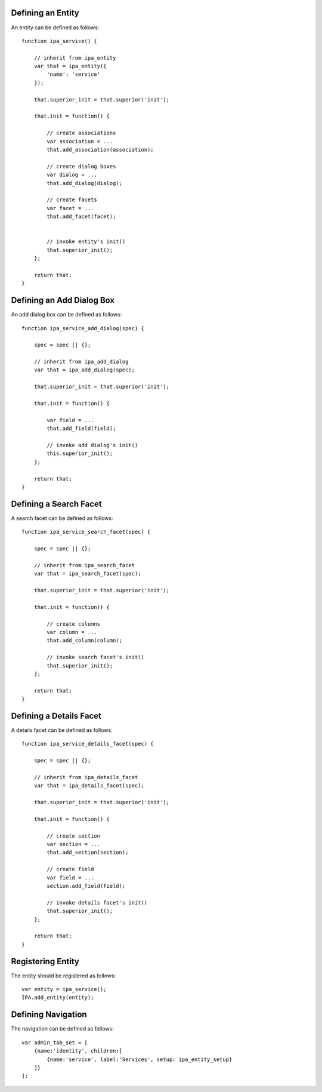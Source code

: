 

Defining an Entity
==================

An entity can be defined as follows:

::

   function ipa_service() {

       // inherit from ipa_entity
       var that = ipa_entity({
           'name': 'service'
       });

       that.superior_init = that.superior('init');

       that.init = function() {

           // create associations
           var association = ...
           that.add_association(association);

           // create dialog boxes
           var dialog = ...
           that.add_dialog(dialog);

           // create facets
           var facet = ...
           that.add_facet(facet);


           // invoke entity's init()
           that.superior_init();
       };

       return that;
   }



Defining an Add Dialog Box
==========================

An add dialog box can be defined as follows:

::

   function ipa_service_add_dialog(spec) {

       spec = spec || {};

       // inherit from ipa_add_dialog
       var that = ipa_add_dialog(spec);

       that.superior_init = that.superior('init');

       that.init = function() {

           var field = ...
           that.add_field(field);

           // invoke add dialog's init()
           this.superior_init();
       };

       return that;
   }



Defining a Search Facet
=======================

A search facet can be defined as follows:

::

   function ipa_service_search_facet(spec) {

       spec = spec || {};

       // inherit from ipa_search_facet
       var that = ipa_search_facet(spec);

       that.superior_init = that.superior('init');

       that.init = function() {

           // create columns
           var column = ...
           that.add_column(column);

           // invoke search facet's init()
           that.superior_init();
       };

       return that;
   }



Defining a Details Facet
========================

A details facet can be defined as follows:

::

   function ipa_service_details_facet(spec) {

       spec = spec || {};

       // inherit from ipa_details_facet
       var that = ipa_details_facet(spec);

       that.superior_init = that.superior('init');

       that.init = function() {

           // create section
           var section = ...
           that.add_section(section);

           // create field
           var field = ...
           section.add_field(field);

           // invoke details facet's init()
           that.superior_init();
       };

       return that;
   }



Registering Entity
==================

The entity should be registered as follows:

::

   var entity = ipa_service();
   IPA.add_entity(entity);



Defining Navigation
===================

The navigation can be defined as follows:

::

   var admin_tab_set = [
       {name:'identity', children:[
           {name:'service', label:'Services', setup: ipa_entity_setup}
       ]}
   ];
